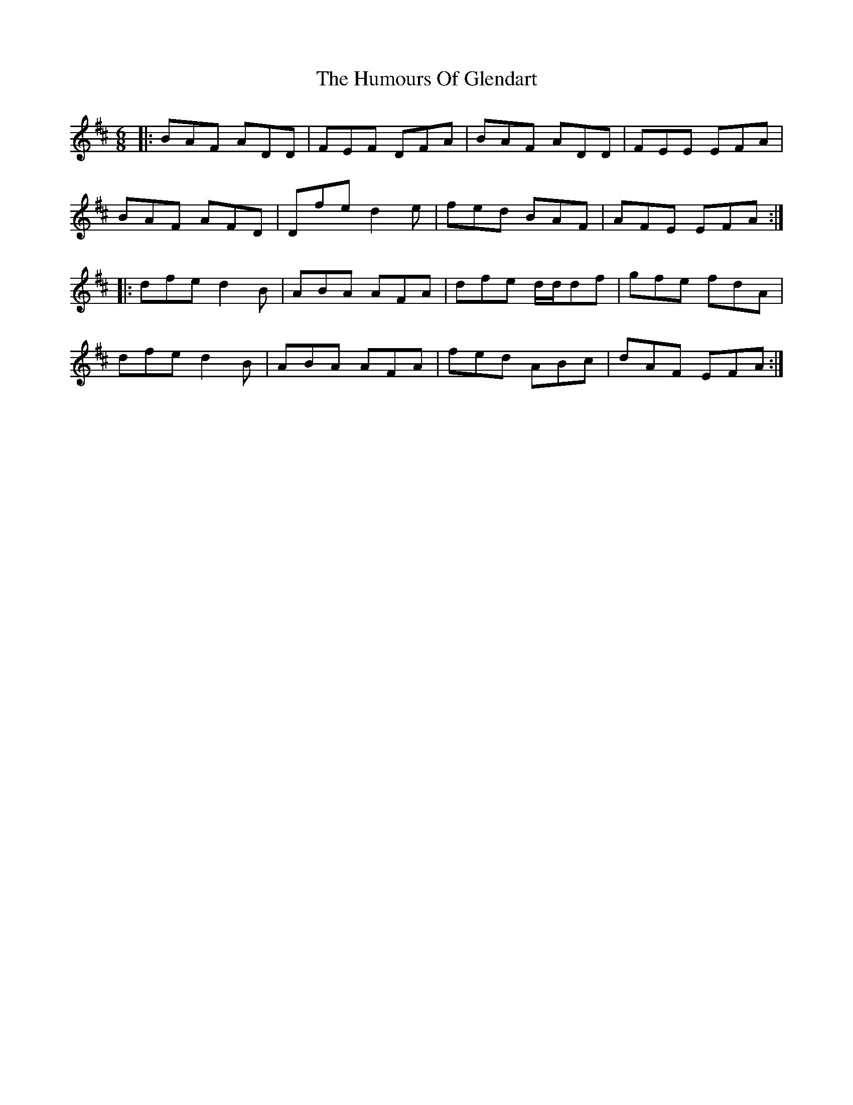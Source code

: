 X: 18202
T: Humours Of Glendart, The
R: jig
M: 6/8
K: Dmajor
|:BAF ADD|FEF DFA|BAF ADD|FEE EFA|
BAF AFD|Dfe d2e|fed BAF|AFE EFA:|
|:dfe d2B|ABA AFA|dfe d/d/df|gfe fdA|
dfe d2B|ABA AFA|fed ABc|dAF EFA:|

